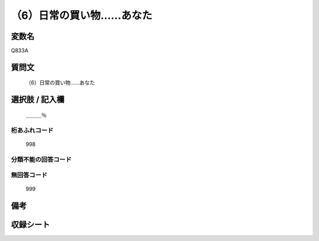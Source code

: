 .. title:: Q833A
.. rst-cllass:: item
====================================================================================================
（6）日常の買い物……あなた
====================================================================================================

.. rst-class:: varname
変数名
==================

Q833A

.. rst-class:: question
質問文
==================


   （6）日常の買い物……あなた



.. rst-class:: answer
選択肢 / 記入欄
======================

  ＿＿＿％



.. rst-class:: overflow
桁あふれコード
-------------------------------
  998


.. rst-class:: not_available
分類不能の回答コード
-------------------------------------
  


.. rst-class:: not_available
無回答コード
-------------------------------------
  999


.. rst-class:: bikou
備考
==================



.. rst-class:: include_sheet
収録シート
=======================================
.. hlist::
   :columns: 3
   
   
   * p1_4
   
   * p4_4
   
   * p7_4
   
   * p9_4
   
   


.. index:: Q833A